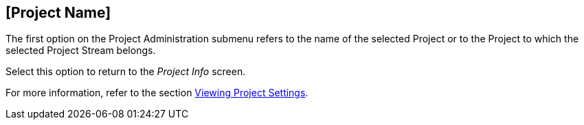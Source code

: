 [[_projadm_projects]]
== [Project Name] 
(((Project Administration ,Project Name)))  (((Project Management Options ,Project Name)))  (((Project Name))) 

The first option on the Project Administration submenu refers to the name of the selected Project or to the Project to which the selected Project Stream belongs.

Select this option to return to the _Project
Info_ screen. 

For more information, refer to the section <<ProjAdm_Projects.adoc#_projadmin_projectsoverview_viewing,Viewing Project Settings>>.
